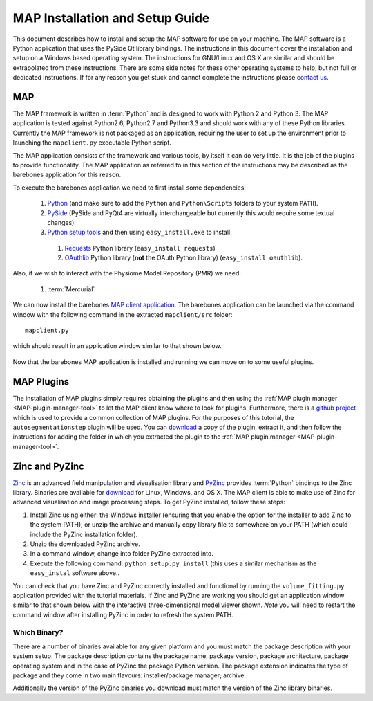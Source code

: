 .. _MAP-install-setup:

================================
MAP Installation and Setup Guide
================================

This document describes how to install and setup the MAP software for use on your machine.  The MAP software is a Python application that uses the PySide Qt library bindings.  The instructions in this document cover the installation and setup on a Windows based operating system.  The instructions for GNU/Linux and OS X are similar and should be extrapolated from these instructions.  There are some side notes for these other operating systems to help, but not full or dedicated instructions.  If for any reason you get stuck and cannot complete the instructions please `contact us <https://launchpad.net/mapclient>`_.

MAP
===

The MAP framework is written in :term:`Python` and is designed to work with Python 2 and Python 3.  The MAP application is tested against Python2.6, Python2.7 and Python3.3 and should work with any of these Python libraries.  Currently the MAP framework is not packaged as an application, requiring the user to set up the environment prior to launching the ``mapclient.py`` executable Python script.

The MAP application consists of the framework and various tools, by itself it can do very little.  It is the job of the plugins to provide functionality.  The MAP application as referred to in this section of the instructions may be described as the barebones application for this reason.

To execute the barebones application we need to first install some dependencies:

 #. `Python <http://python.org/>`_ (and make sure to add the ``Python`` and ``Python\Scripts`` folders to your system ``PATH``).
 #. `PySide <http://qt-project.org/wiki/PySide>`_ (PySide and PyQt4 are virtually interchangeable but currently this would require some textual changes)
 #. `Python setup tools <https://pypi.python.org/pypi/setuptools/0.7.5#id73>`_ and then using ``easy_install.exe`` to install:
 
   #. `Requests <http://docs.python-requests.org/en/latest/>`_ Python library (``easy_install requests``)
   #. `OAuthlib <https://oauthlib.readthedocs.org/en/latest/index.html>`_ Python library (**not** the OAuth Python library) (``easy_install oauthlib``). 
 
Also, if we wish to interact with the Physiome Model Repository (PMR) we need:

 #. :term:`Mercurial`
 
We can now install the barebones `MAP client application <https://launchpad.net/mapclient/+download>`_. The barebones application can be launched via the command window with the following command in the extracted ``mapclient/src`` folder::

   mapclient.py
   
which should result in an application window similar to that shown below.

.. figure:: images/mapClientBarebones.png
   :align: center
   :width: 80%
   
Now that the barebones MAP application is installed and running we can move on to some useful plugins.

.. _embc13-MAP-plugins-install:

MAP Plugins
===========

.. _github project: https://github.com/mapclient-plugins

The installation of MAP plugins simply requires obtaining the plugins and then using the :ref:`MAP plugin manager <MAP-plugin-manager-tool>` to let the MAP client know where to look for plugins. Furthermore, there is a `github project`_ which is used to provide a common collection of MAP plugins. For the purposes of this tutorial, the ``autosegmentationstep`` plugin will be used. You can `download <https://github.com/mapclient-plugins/autosegmentationstep/archive/master.zip>`_ a copy of the plugin, extract it, and then follow the instructions for adding the folder in which you extracted the plugin to the :ref:`MAP plugin manager <MAP-plugin-manager-tool>`.

.. _MAP-install-zinc:

Zinc and PyZinc
===============

`Zinc <http://physiomeproject.org/software/zinclibrary/>`_ is an advanced field manipulation and visualisation library and `PyZinc <http://physiomeproject.org/software/pyzinc/>`_ provides :term:`Python` bindings to the Zinc library. Binaries are available for `download <ftp://ftp.bioeng.auckland.ac.nz/cmiss/zinclibrary/embc2013/>`_ for Linux, Windows, and OS X. The MAP client is able to make use of Zinc for advanced visualisation and image processing steps. To get PyZinc installed, follow these steps:

#. Install Zinc using either: the Windows installer (ensuring that you enable the option for the installer to add Zinc to the system PATH); or unzip the archive and manually copy library file to somewhere on your PATH (which could include the PyZinc installation folder).
#. Unzip the downloaded PyZinc archive.
#. In a command window, change into folder PyZinc extracted into.
#. Execute the following command: ``python setup.py install`` (this uses a similar mechanism as the ``easy_instal`` software above..

You can check that you have Zinc and PyZinc correctly installed and functional by running the ``volume_fitting.py`` application provided with the tutorial materials. If Zinc and PyZinc are working you should get an application window similar to that shown below with the interactive three-dimensional model viewer shown. *Note* you will need to restart the command window after installing PyZinc in order to refresh the system PATH.

.. figure:: images/volumeFitting.png
   :align: center
   :width: 80%

Which Binary?
-------------

There are a number of binaries available for any given platform and you must match the package description with your system setup.  The package description contains the package name, package version, package architecture, package operating system and in the case of PyZinc the package Python version.  The package extension indicates the type of package and they come in two main flavours: installer/package manager; archive.

Additionally the version of the PyZinc binaries you download must match the version of the Zinc library binaries.

